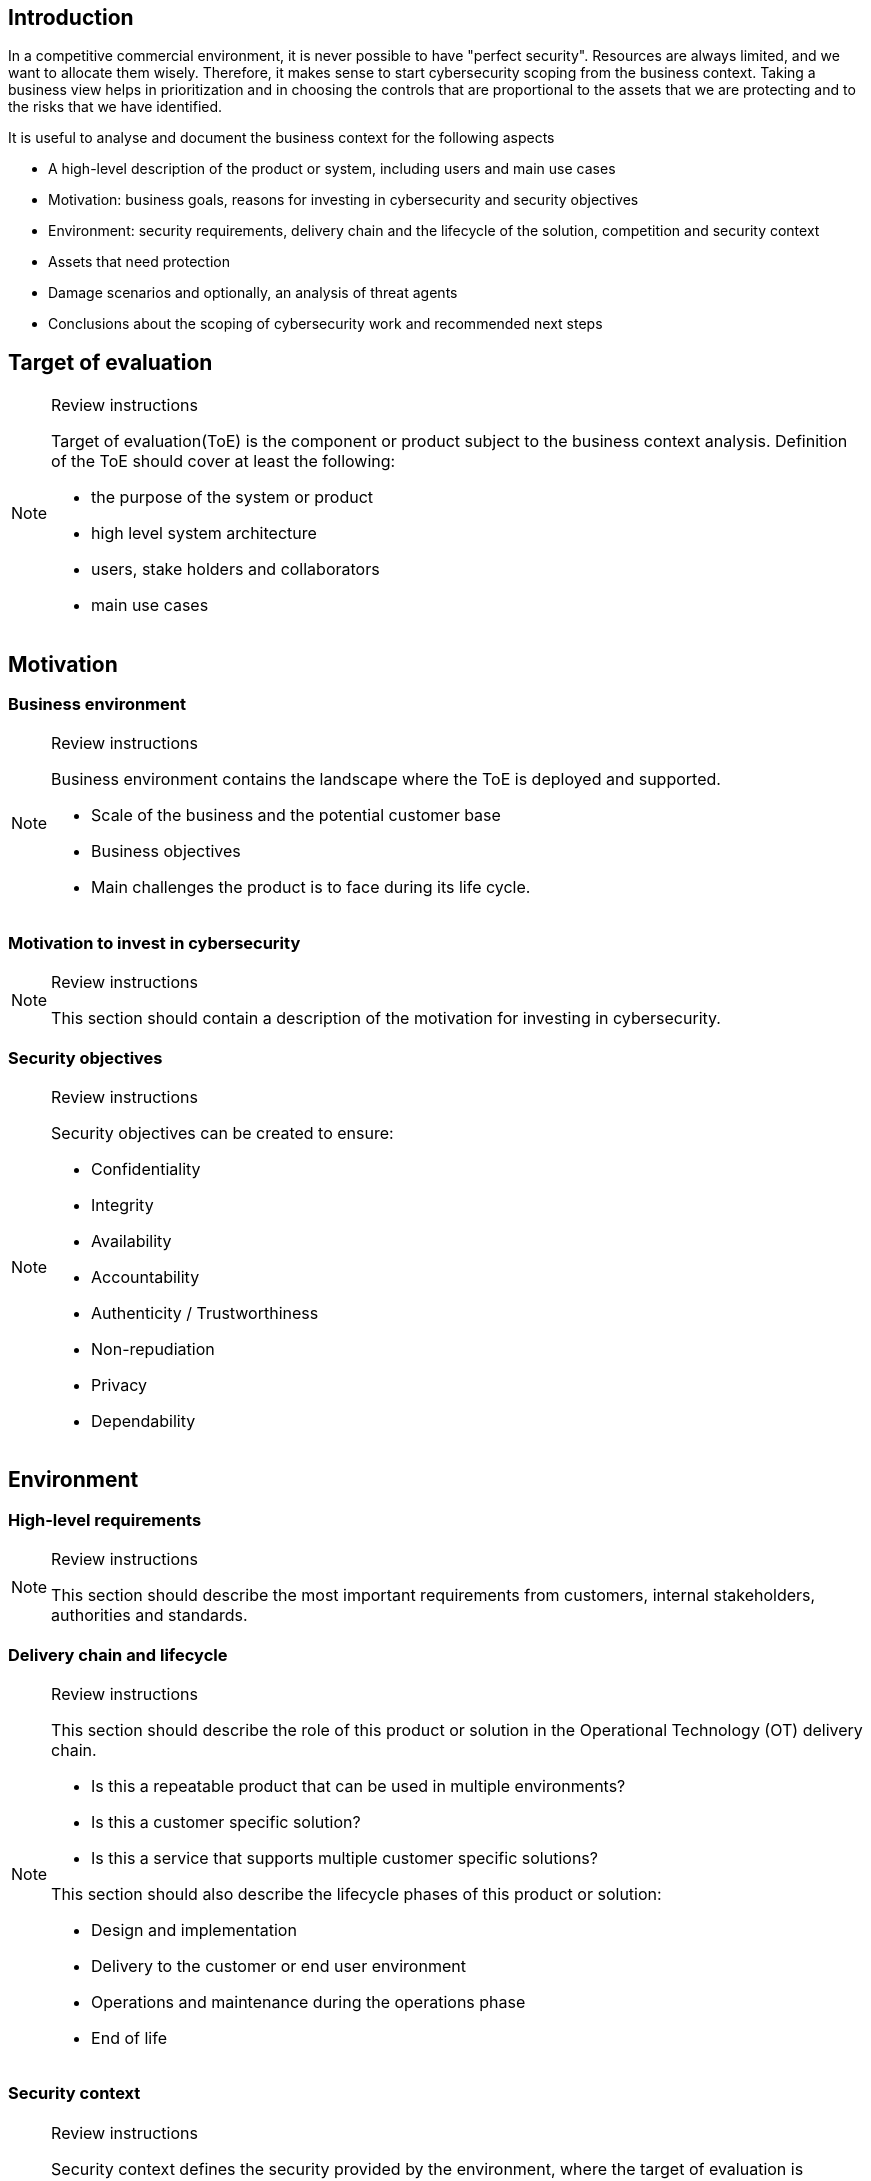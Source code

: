 == Introduction

In a competitive commercial environment, it is never possible to have "perfect security". Resources are always limited, and we want to allocate them wisely. Therefore, it makes sense to start cybersecurity scoping from the business context. Taking a business view helps in prioritization and in choosing the controls that are proportional to the assets that we are protecting and to the risks that we have identified.

It is useful to analyse and document the business context for the following aspects

* A high-level description of the product or system, including users and main use cases
* Motivation: business goals, reasons for investing in cybersecurity and security objectives
* Environment: security requirements, delivery chain and the lifecycle of the solution, competition and security context
* Assets that need protection
* Damage scenarios and optionally, an analysis of threat agents
* Conclusions about the scoping of cybersecurity work and recommended next steps

== Target of evaluation

[NOTE]
.Review instructions
====
Target of evaluation(ToE) is the component or product subject to the business context analysis. Definition of the ToE should cover at least the following:

* the purpose of the system or product
* high level system architecture
* users, stake holders and collaborators
* main use cases
====

== Motivation

=== Business environment

[NOTE]
.Review instructions
====
Business environment contains the landscape where the ToE is deployed and supported. 

* Scale of the business and the potential customer base
* Business objectives
* Main challenges the product is to face during its life cycle.
====

=== Motivation to invest in cybersecurity 

[NOTE]
.Review instructions
====
This section should contain a description of the motivation for investing in cybersecurity.
====

=== Security objectives

[NOTE]
.Review instructions
====
Security objectives can be created to ensure:

* Confidentiality
* Integrity
* Availability
* Accountability
* Authenticity / Trustworthiness
* Non-repudiation
* Privacy
* Dependability
====

== Environment

=== High-level requirements

[NOTE]
.Review instructions
====

This section should describe the most important requirements from customers, internal stakeholders, authorities and standards.
====

=== Delivery chain and lifecycle

[NOTE]
.Review instructions
====
This section should describe the role of this product or solution in the Operational Technology (OT) delivery chain.

* Is this a repeatable product that can be used in multiple environments?
* Is this a customer specific solution?
* Is this a service that supports multiple customer specific solutions?

This section should also describe the lifecycle phases of this product or solution:

* Design and implementation
* Delivery to the customer or end user environment
* Operations and maintenance during the operations phase
* End of life
====

=== Security context

[NOTE]
.Review instructions
====
Security context defines the security provided by the environment, where the target of evaluation is intended to be used.

Check that the assumptions about the security context have been documented.

The security context could include:

* Expected location in the network
* Physical or cyber security that is required to be provided by the deployment environment
* Whether isolation from network perspective is expected to be provided by the deployment environment

You can describe the security context here, or link to a separate document.
====

=== Competition

[NOTE]
.Review instructions
====
This section should describe the competitors and security related trends among the competition. 
====

=== Cybersecurity management context

[NOTE]
.Review instructions
====
This section should describe or link to separate documentation about

* Security related roles and responsibilities related to the system
* Incident management process for the system
====

== Assets

=== Assets that need protection

[NOTE]
.Review instructions
====
This section should lists the most important assets that need protection. Assets may include

* information assets
* connected systems
* the process that is being controlled or monitored
* physical assets
* hardware
* 3rd party technologies, especially if there are export restrictions, 3rd party IPR or DRM considerations
* sensitive data
* training material and simulators
* other copyrighted material such as images, icons and logos.

Preferably, assets should be prioritized or the most critical assets should be identified.
====

=== Roadmap

[NOTE]
.Review instructions
====
Cybersecurity work should be planned in the light of the overall product or solution roadmap. This section should document

* Ongoing development efforts
* Planned development efforts
====

== Damage scenarios

=== Damage scenarios in the order of decreasing priority

[NOTE]
.Review instructions
====

NIST SP800-82 based possible damage scenarios

* Impact on national security — resist an act of terrorism
* Injury or death of employees or persons in the community
* Release, diversion, or theft of hazardous materials
* Environmental damage, Product contamination
* Own or customer’s monetary loss
* Loss of own or customer brand image
* Loss of confidence of customers or customer’s customers
* Violation of regulatory requirements, legal issues
* Reduction or loss of production
* Damage to equipment
* Loss of proprietary or confidential information
====

=== Threat agents

[NOTE]
.Review instructions
====
Identifying possible threat agents is an OPTIONAL step in business context analysis.

You may identify potential attacker to understand their motivations and capabilities. Consider the following aspects

* Targeted - Untargeted
* Authenticated - Unauthenticated
* Potential unfriendly threat agents
* Attacker location
* Internal - external
* Amount of resources
====

== Conclusions

[NOTE]
.Review instructions
====
This section should document

* high-level conclusions about the cybersecurity priorities or
* the recommended next steps.
* any identified cybersecurity related opportunities
====

== Version history

[cols="1,1,3"]
|===============
|Version | Date | Changes/Author

| 0.1
| 2024-01-01
| XYZ changed by N.N.

|===============

== Reviews

{{#createCards}}
    "template": "base/templates/reviewTask",
    "buttonLabel": "Add new review task"
{{/createCards}}

{{#report}}
  "name": "base/reports/childrenTable",
  "cardType": "base/cardTypes/reviewTask"
{{/report}}